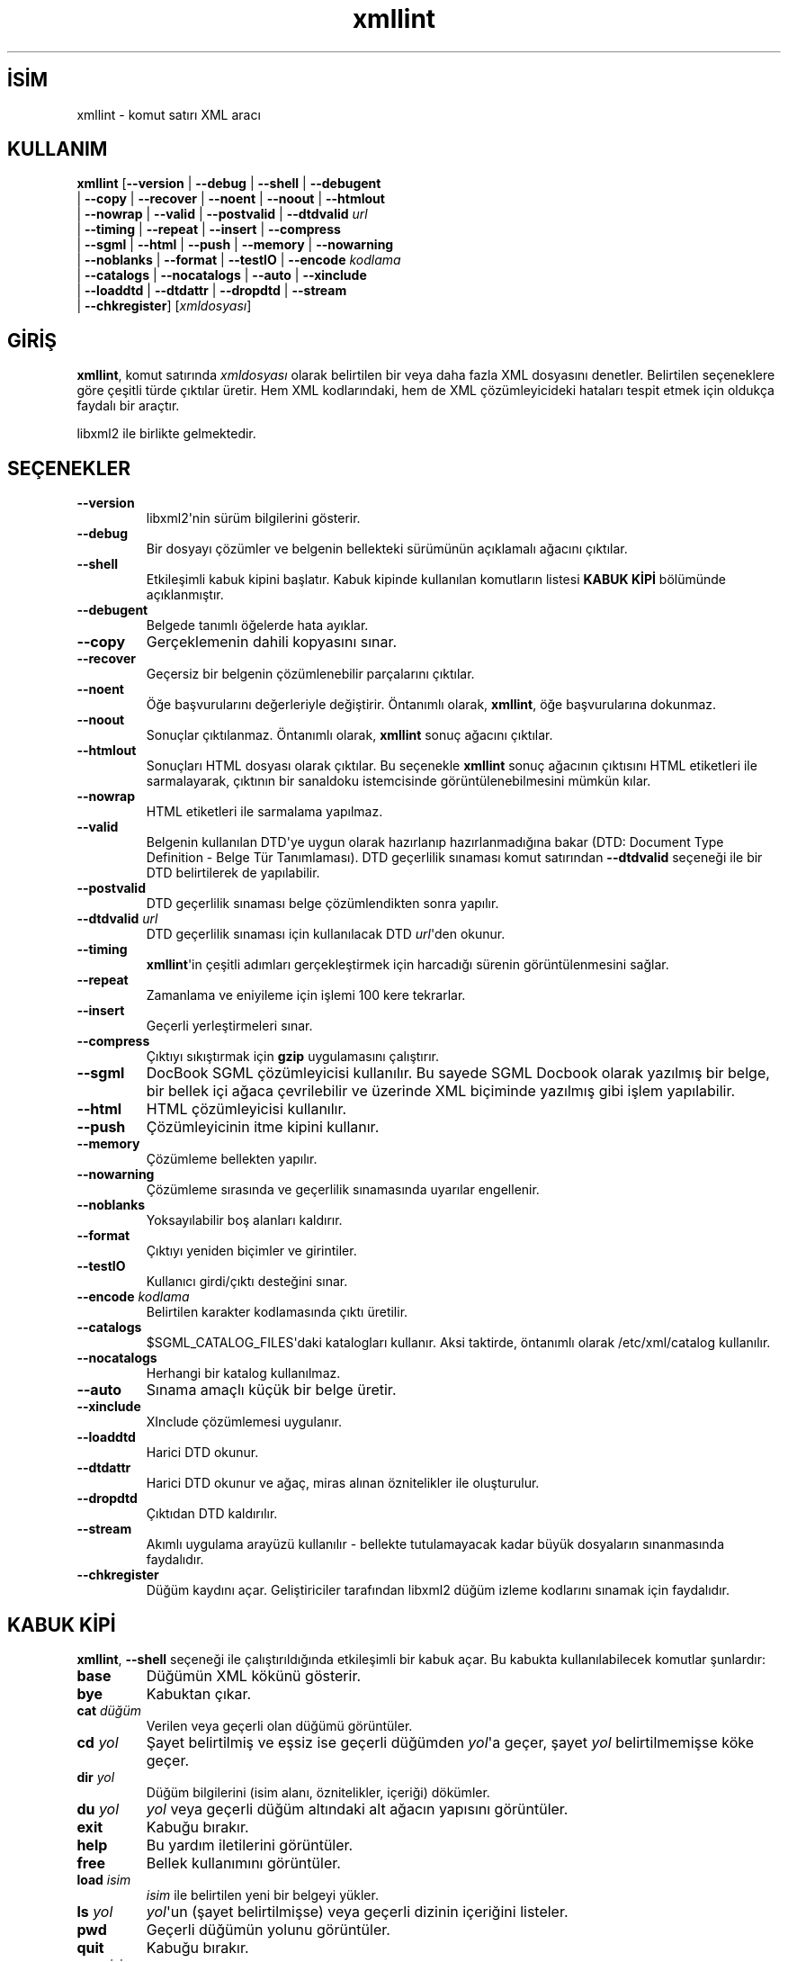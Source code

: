 .\" http://belgeler.org \N'45' 2006\N'45'11\N'45'26T10:18:32+02:00  
.\" Copyright (C) 2001\N'45'2002 Daniel Veillard. All Rights Reserved. 
.\" 
.\" Permission is hereby granted, free of charge, to any person obtaining a copy 
.\" of this software and associated documentation files (the "Software"), to deal 
.\" in the Software without restriction, including without limitation the rights 
.\" to use, copy, modify, merge, publish, distribute, sublicense, and/or sell 
.\" copies of the Software, and to permit persons to whom the Software is fur\N'45' 
.\" nished to do so, subject to the following conditions: 
.\" 
.\" The above copyright notice and this permission notice shall be included in 
.\" all copies or substantial portions of the Software. 
.\" 
.\" THE SOFTWARE IS PROVIDED "AS IS", WITHOUT WARRANTY OF ANY KIND, EXPRESS OR 
.\" IMPLIED, INCLUDING BUT NOT LIMITED TO THE WARRANTIES OF MERCHANTABILITY, FIT\N'45' 
.\" NESS FOR A PARTICULAR PURPOSE AND NONINFRINGEMENT. IN NO EVENT SHALL THE 
.\" DANIEL VEILLARD BE LIABLE FOR ANY CLAIM, DAMAGES OR OTHER LIABILITY, WHETHER 
.\" IN AN ACTION OF CONTRACT, TORT OR OTHERWISE, ARISING FROM, OUT OF OR IN CON\N'45' 
.\" NECTION WITH THE SOFTWARE OR THE USE OR OTHER DEALINGS IN THE SOFTWARE. 
.\" 
.\" Except as contained in this notice, the name of Daniel Veillard shall not 
.\" be used in advertising or otherwise to promote the sale, use or other deal\N'45' 
.\" ings in this Software without prior written authorization from him.   
.TH "xmllint" 1 "" "" "xmllint kılavuzu"
.nh    
.SH İSİM
xmllint \N'45' komut satırı XML aracı    
.SH KULLANIM 
.nf
\fBxmllint\fR [\fB\N'45'\N'45'version\fR | \fB\N'45'\N'45'debug\fR | \fB\N'45'\N'45'shell\fR | \fB\N'45'\N'45'debugent\fR
\        | \fB\N'45'\N'45'copy\fR | \fB\N'45'\N'45'recover\fR | \fB\N'45'\N'45'noent\fR | \fB\N'45'\N'45'noout\fR | \fB\N'45'\N'45'htmlout\fR
\        | \fB\N'45'\N'45'nowrap\fR | \fB\N'45'\N'45'valid\fR | \fB\N'45'\N'45'postvalid\fR | \fB\N'45'\N'45'dtdvalid \fR\fIurl\fR
\        | \fB\N'45'\N'45'timing\fR | \fB\N'45'\N'45'repeat\fR | \fB\N'45'\N'45'insert\fR | \fB\N'45'\N'45'compress\fR
\        | \fB\N'45'\N'45'sgml\fR | \fB\N'45'\N'45'html\fR | \fB\N'45'\N'45'push\fR | \fB\N'45'\N'45'memory\fR | \fB\N'45'\N'45'nowarning\fR
\        | \fB\N'45'\N'45'noblanks\fR | \fB\N'45'\N'45'format\fR | \fB\N'45'\N'45'testIO\fR | \fB\N'45'\N'45'encode \fR\fIkodlama\fR
\        | \fB\N'45'\N'45'catalogs\fR | \fB\N'45'\N'45'nocatalogs\fR | \fB\N'45'\N'45'auto\fR | \fB\N'45'\N'45'xinclude\fR
\        | \fB\N'45'\N'45'loaddtd\fR | \fB\N'45'\N'45'dtdattr\fR | \fB\N'45'\N'45'dropdtd\fR | \fB\N'45'\N'45'stream\fR
\        | \fB\N'45'\N'45'chkregister\fR] [\fIxmldosyası\fR]
.fi
     
.SH GİRİŞ
\fBxmllint\fR, komut satırında \fIxmldosyası\fR olarak belirtilen bir veya daha fazla XML dosyasını denetler. Belirtilen seçeneklere göre çeşitli türde çıktılar üretir. Hem XML kodlarındaki, hem de XML çözümleyicideki hataları tespit etmek için oldukça faydalı bir araçtır.     

libxml2 ile birlikte gelmektedir.     
     
.SH SEÇENEKLER     
.br
.ns
.TP 
\fB\N'45'\N'45'version\fR
libxml2\N'39'nin sürüm bilgilerini gösterir.         

.TP 
\fB\N'45'\N'45'debug\fR
Bir dosyayı çözümler ve belgenin bellekteki sürümünün açıklamalı ağacını çıktılar.         

.TP 
\fB\N'45'\N'45'shell\fR
Etkileşimli kabuk kipini başlatır. Kabuk kipinde kullanılan komutların listesi \fBKABUK KİPİ\fR bölümünde açıklanmıştır.         

.TP 
\fB\N'45'\N'45'debugent\fR
Belgede tanımlı öğelerde hata ayıklar.         

.TP 
\fB\N'45'\N'45'copy\fR
Gerçeklemenin dahili kopyasını sınar.         

.TP 
\fB\N'45'\N'45'recover\fR
Geçersiz bir belgenin çözümlenebilir parçalarını çıktılar.         

.TP 
\fB\N'45'\N'45'noent\fR
Öğe başvurularını değerleriyle değiştirir. Öntanımlı olarak, \fBxmllint\fR, öğe başvurularına dokunmaz.         

.TP 
\fB\N'45'\N'45'noout\fR
Sonuçlar çıktılanmaz. Öntanımlı olarak, \fBxmllint\fR sonuç ağacını çıktılar.         

.TP 
\fB\N'45'\N'45'htmlout\fR
Sonuçları HTML dosyası olarak çıktılar. Bu seçenekle \fBxmllint\fR sonuç ağacının çıktısını HTML etiketleri ile sarmalayarak, çıktının bir sanaldoku istemcisinde görüntülenebilmesini mümkün kılar.         

.TP 
\fB\N'45'\N'45'nowrap\fR
HTML etiketleri ile sarmalama yapılmaz.         

.TP 
\fB\N'45'\N'45'valid\fR
Belgenin kullanılan DTD\N'39'ye uygun olarak hazırlanıp hazırlanmadığına bakar (DTD: Document Type Definition \N'45' Belge Tür Tanımlaması). DTD geçerlilik sınaması komut satırından \fB\N'45'\N'45'dtdvalid\fR seçeneği ile bir DTD belirtilerek de yapılabilir.         

.TP 
\fB\N'45'\N'45'postvalid\fR
DTD geçerlilik sınaması belge çözümlendikten sonra yapılır.         

.TP 
\fB\N'45'\N'45'dtdvalid \fR\fIurl\fR
DTD geçerlilik sınaması için kullanılacak DTD \fIurl\fR\N'39'den okunur.         

.TP 
\fB\N'45'\N'45'timing\fR
\fBxmllint\fR\N'39'in çeşitli adımları gerçekleştirmek için harcadığı sürenin görüntülenmesini sağlar.         

.TP 
\fB\N'45'\N'45'repeat\fR
Zamanlama ve eniyileme için işlemi 100 kere tekrarlar.         

.TP 
\fB\N'45'\N'45'insert\fR
Geçerli yerleştirmeleri sınar.         

.TP 
\fB\N'45'\N'45'compress\fR
Çıktıyı sıkıştırmak için \fBgzip\fR uygulamasını çalıştırır.         

.TP 
\fB\N'45'\N'45'sgml\fR
DocBook SGML çözümleyicisi kullanılır. Bu sayede SGML Docbook olarak yazılmış bir belge, bir bellek içi ağaca çevrilebilir ve üzerinde XML biçiminde yazılmış gibi işlem yapılabilir.         

.TP 
\fB\N'45'\N'45'html\fR
HTML çözümleyicisi kullanılır.         

.TP 
\fB\N'45'\N'45'push\fR
Çözümleyicinin itme kipini kullanır.         

.TP 
\fB\N'45'\N'45'memory\fR
Çözümleme bellekten yapılır.         

.TP 
\fB\N'45'\N'45'nowarning\fR
Çözümleme sırasında ve geçerlilik sınamasında uyarılar engellenir.         

.TP 
\fB\N'45'\N'45'noblanks\fR
Yoksayılabilir boş alanları kaldırır.         

.TP 
\fB\N'45'\N'45'format\fR
Çıktıyı yeniden biçimler ve girintiler.         

.TP 
\fB\N'45'\N'45'testIO\fR
Kullanıcı girdi/çıktı desteğini sınar.         

.TP 
\fB\N'45'\N'45'encode \fR\fIkodlama\fR
Belirtilen karakter kodlamasında çıktı üretilir.         

.TP 
\fB\N'45'\N'45'catalogs\fR
$SGML_CATALOG_FILES\N'39'daki katalogları kullanır.  Aksi taktirde, öntanımlı olarak  /etc/xml/catalog kullanılır.         

.TP 
\fB\N'45'\N'45'nocatalogs\fR
Herhangi bir katalog kullanılmaz.         

.TP 
\fB\N'45'\N'45'auto\fR
Sınama amaçlı küçük bir belge üretir.         

.TP 
\fB\N'45'\N'45'xinclude\fR
XInclude çözümlemesi uygulanır.         

.TP 
\fB\N'45'\N'45'loaddtd\fR
Harici DTD okunur.         

.TP 
\fB\N'45'\N'45'dtdattr\fR
Harici DTD okunur ve ağaç, miras alınan öznitelikler ile oluşturulur.         

.TP 
\fB\N'45'\N'45'dropdtd\fR
Çıktıdan DTD kaldırılır.         

.TP 
\fB\N'45'\N'45'stream\fR
Akımlı uygulama arayüzü kullanılır \N'45' bellekte tutulamayacak kadar büyük dosyaların sınanmasında faydalıdır.         

.TP 
\fB\N'45'\N'45'chkregister\fR
Düğüm kaydını açar. Geliştiriciler tarafından libxml2 düğüm izleme kodlarını sınamak için faydalıdır.         

.PP     
   
.SH KABUK KİPİ     
\fBxmllint\fR, \fB\N'45'\N'45'shell\fR seçeneği ile çalıştırıldığında etkileşimli bir kabuk açar. Bu kabukta kullanılabilecek komutlar şunlardır:     



.br
.ns
.TP 
\fBbase\fR
Düğümün XML kökünü gösterir.         

.TP 
\fBbye\fR
Kabuktan çıkar.         

.TP 
\fBcat \fR\fIdüğüm\fR
Verilen veya geçerli olan düğümü görüntüler.         

.TP 
\fBcd \fR\fIyol\fR
Şayet belirtilmiş ve eşsiz ise geçerli düğümden \fIyol\fR\N'39'a geçer, şayet \fIyol\fR belirtilmemişse köke geçer.         

.TP 
\fBdir \fR\fIyol\fR
Düğüm bilgilerini (isim alanı, öznitelikler, içeriği) dökümler.         

.TP 
\fBdu \fR\fIyol\fR
\fIyol\fR veya geçerli düğüm altındaki alt ağacın yapısını görüntüler.         

.TP 
\fBexit\fR
Kabuğu bırakır.         

.TP 
\fBhelp\fR
Bu yardım iletilerini görüntüler.         

.TP 
\fBfree\fR
Bellek kullanımını görüntüler.         

.TP 
\fBload \fR\fIisim\fR
\fIisim\fR ile belirtilen yeni bir belgeyi yükler.         

.TP 
\fBls \fR\fIyol\fR
\fIyol\fR\N'39'un (şayet belirtilmişse) veya geçerli dizinin içeriğini listeler.         

.TP 
\fBpwd\fR
Geçerli düğümün yolunu görüntüler.         

.TP 
\fBquit\fR
Kabuğu bırakır.         

.TP 
\fBsave \fR\fIisim\fR
Belgeyi verilen \fIisim\fR ile veya \fIisim\fR belirtilmemişse kendi adı ile kaydeder.         

.TP 
\fBvalidate\fR
Belgenin hatalara karşı geçerliliğini sınar.         

.TP 
\fBwrite \fR\fIisim\fR
Geçerli düğümü \fIisim\fR dosyasına yazar.         

.PP     
   
.SH KATALOGLARDA HATA AYIKLAMA     
Ortam değişkeni XML_DEBUG_CATALOG\N'39'u "\fBexport XML_DEBUG_CATALOG=\fR" komutunu kullanarak ayarlarsanız, katalog işlemleri ile ilgili hata ayıklama bilgileri çıktılanır.     
   
.SH YAZANLAR     
John Fleck <jfleck (at) inkstain.net>, Ziying Sherwin <sherwin (at) nlm.nih.gov> ve Heiko Rupp <hwr (at) pilhuhn.de>  tarafından yazılmıştır.     
   
.SH ÇEVİREN     
Yalçın Kolukısa <yalcink01 (at) yahoo.com>, Ocak 2004
    
  
